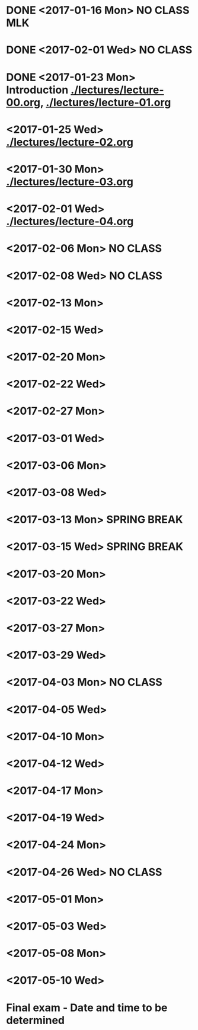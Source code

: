 * DONE <2017-01-16 Mon> *NO CLASS* MLK
  CLOSED: [2017-01-22 Sun 12:31]
* DONE <2017-02-01 Wed> *NO CLASS* 
  CLOSED: [2017-01-22 Sun 12:31]
* DONE <2017-01-23 Mon> Introduction [[./lectures/lecture-00.org]], [[./lectures/lecture-01.org]]
  CLOSED: [2017-01-25 Wed 14:10]
* <2017-01-25 Wed> [[./lectures/lecture-02.org]]
* <2017-01-30 Mon> [[./lectures/lecture-03.org]]
* <2017-02-01 Wed> [[./lectures/lecture-04.org]]
* <2017-02-06 Mon> *NO CLASS*
* <2017-02-08 Wed> *NO CLASS*
* <2017-02-13 Mon>
* <2017-02-15 Wed>
* <2017-02-20 Mon>
* <2017-02-22 Wed>
* <2017-02-27 Mon>
* <2017-03-01 Wed>
* <2017-03-06 Mon>
* <2017-03-08 Wed>
* <2017-03-13 Mon> *SPRING BREAK*
* <2017-03-15 Wed> *SPRING BREAK*
* <2017-03-20 Mon>
* <2017-03-22 Wed>
* <2017-03-27 Mon>
* <2017-03-29 Wed>
* <2017-04-03 Mon> *NO CLASS*
* <2017-04-05 Wed>
* <2017-04-10 Mon>
* <2017-04-12 Wed>
* <2017-04-17 Mon>
* <2017-04-19 Wed>
* <2017-04-24 Mon>
* <2017-04-26 Wed> *NO CLASS*
* <2017-05-01 Mon>
* <2017-05-03 Wed>
* <2017-05-08 Mon>
* <2017-05-10 Wed>
* Final exam - Date and time to be determined
